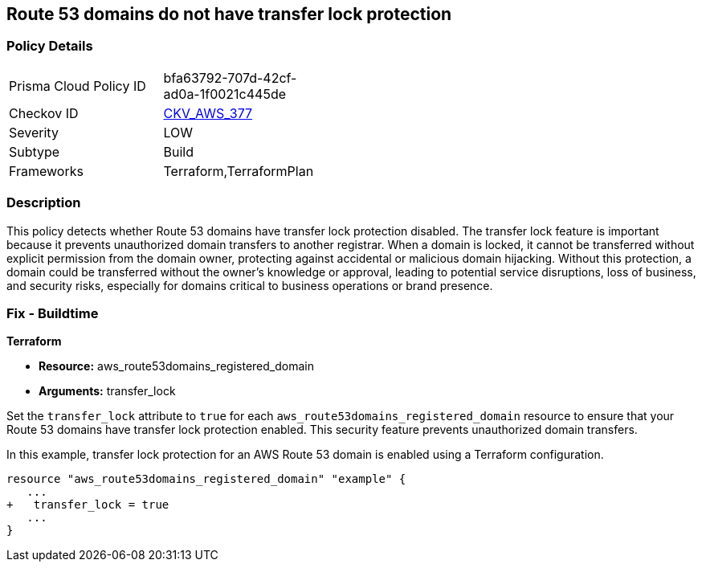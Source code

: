 == Route 53 domains do not have transfer lock protection

=== Policy Details

[width=45%]
[cols="1,1"]
|===
|Prisma Cloud Policy ID
| bfa63792-707d-42cf-ad0a-1f0021c445de

|Checkov ID
| https://github.com/bridgecrewio/checkov/blob/main/checkov/terraform/checks/resource/aws/Route53TransferLock.py[CKV_AWS_377]

|Severity
|LOW

|Subtype
|Build

|Frameworks
|Terraform,TerraformPlan

|===

=== Description

This policy detects whether Route 53 domains have transfer lock protection disabled. The transfer lock feature is important because it prevents unauthorized domain transfers to another registrar. When a domain is locked, it cannot be transferred without explicit permission from the domain owner, protecting against accidental or malicious domain hijacking. Without this protection, a domain could be transferred without the owner’s knowledge or approval, leading to potential service disruptions, loss of business, and security risks, especially for domains critical to business operations or brand presence.

=== Fix - Buildtime

*Terraform*

* *Resource:* aws_route53domains_registered_domain
* *Arguments:* transfer_lock

Set the `transfer_lock` attribute to `true` for each `aws_route53domains_registered_domain` resource to ensure that your Route 53 domains have transfer lock protection enabled. This security feature prevents unauthorized domain transfers.

In this example, transfer lock protection for an AWS Route 53 domain is enabled using a Terraform configuration.

[source,go]
----
resource "aws_route53domains_registered_domain" "example" {
   ...
+   transfer_lock = true
   ...
}
----

